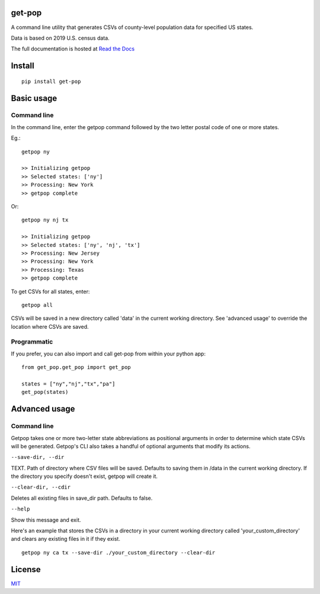 get-pop
---------

.. image:: https://badge.fury.io/py/get-pop.svg
    :target: https://badge.fury.io/py/get-pop

.. image:: https://travis-ci.org/SimmonsRitchie/get-pop.svg?branch=master
    :target: https://travis-ci.org/SimmonsRitchie/get-pop

.. image:: https://readthedocs.org/projects/get-pop/badge/?version=latest
    :target: https://get-pop.readthedocs.io/en/latest/?badge=latest
    :alt: Documentation Status


A command line utility that generates CSVs of county-level population data for specified US states.

Data is based on 2019 U.S. census data.

The full documentation is hosted at `Read the Docs <https://get-pop.readthedocs.io/en/latest/index.html>`_

Install
----------

::

    pip install get-pop

Basic usage
--------------

Command line
================

In the command line, enter the getpop command followed by the two letter postal code of one or more states.
 
Eg.:

::

   getpop ny

   >> Initializing getpop
   >> Selected states: ['ny']
   >> Processing: New York
   >> getpop complete
 
Or:

::

   getpop ny nj tx

   >> Initializing getpop
   >> Selected states: ['ny', 'nj', 'tx']
   >> Processing: New Jersey
   >> Processing: New York
   >> Processing: Texas
   >> getpop complete


To get CSVs for all states, enter:

::

    getpop all


CSVs will be saved in a new directory called 'data' in the current working directory. See 'advanced usage' to override
the location where CSVs are saved.

Programmatic
================

If you prefer, you can also import and call get-pop from within your python app:
  
::

    from get_pop.get_pop import get_pop

    states = ["ny","nj","tx","pa"]
    get_pop(states)


Advanced usage
--------------

Command line
================

Getpop takes one or more two-letter state abbreviations as positional arguments in order to determine which state
CSVs will be generated. Getpop's CLI also takes a handful of optional arguments that modify its actions.


``--save-dir, --dir``

TEXT. Path of directory where CSV files will be saved. Defaults to saving them in /data in the current
working directory. If the directory you specify doesn't exist, getpop will create it.


``--clear-dir, --cdir``

Deletes all existing files in save_dir path. Defaults to false.


``--help``

Show this message and exit.


Here's an example that stores the CSVs in a directory in your current working directory called
'your_custom_directory' and clears any existing files in it if they exist.

::

    getpop ny ca tx --save-dir ./your_custom_directory --clear-dir

License
-----------

`MIT <https://choosealicense.com/licenses/mit/>`_
